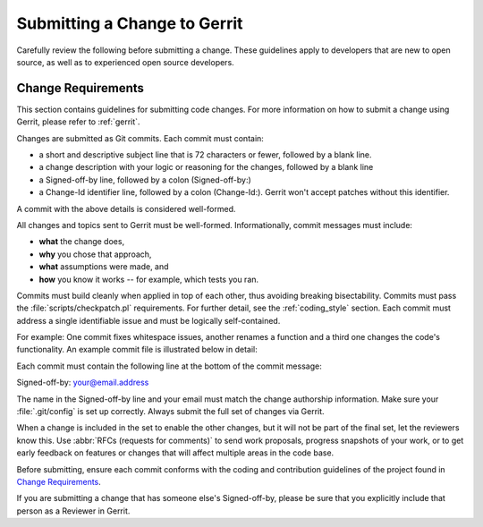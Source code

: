 .. _changes:

Submitting a Change to Gerrit
#############################

Carefully review the following before submitting a change. These
guidelines apply to developers that are new to open source, as well as
to experienced open source developers.

Change Requirements
*******************

This section contains guidelines for submitting code changes.
For more information on how to submit a change using Gerrit, please
refer to :ref:`gerrit`.

Changes are submitted as Git commits. Each commit must contain:

* a short and descriptive subject line that is 72 characters or fewer,
  followed by a blank line.
* a change description with your logic or reasoning for the changes,
  followed by a blank line
* a Signed-off-by line, followed by a colon (Signed-off-by:)
* a Change-Id identifier line, followed by a colon (Change-Id:). Gerrit won't
  accept patches without this identifier.

A commit with the above details is considered well-formed.

All changes and topics sent to Gerrit must be well-formed. Informationally,
commit messages must include:

* **what** the change does,
* **why** you chose that approach,
* **what** assumptions were made, and
* **how** you know it works -- for example, which tests you ran.

Commits must build cleanly when applied in top of each other, thus
avoiding breaking bisectability. Commits must pass the
:file:`scripts/checkpatch.pl` requirements. For further detail, see the
:ref:`coding_style` section. Each commit must address a single identifiable
issue and must be logically self-contained.

For example: One commit fixes whitespace issues, another renames a
function and a third one changes the code's functionality.  An example commit
file is illustrated below in detail:

.. raw::
   doc: Updating tables presentation.

   Tables were misaligned; fixed spacing.

   Change-Id: IF7b6ac513b2eca5f2bab9728ebd8b7e504d3cebe1
   Signed-off-by: commit-sender@email.address

Each commit must contain the following line at the bottom of the commit
message:

Signed-off-by: your@email.address

The name in the Signed-off-by line and your email must match the change
authorship information. Make sure your :file:`.git/config` is set up
correctly. Always submit the full set of changes via Gerrit.

When a change is included in the set to enable the other changes, but it
will not be part of the final set, let the reviewers know this. Use
:abbr:`RFCs (requests for comments)` to send work proposals, progress snapshots
of your work, or to get early feedback on features or changes that will
affect multiple areas in the code base.

Before submitting, ensure each commit conforms with the coding and contribution
guidelines of the project found in `Change Requirements`_.

If you are submitting a change that has someone else's Signed-off-by, please be
sure that you explicitly include that person as a Reviewer in Gerrit.